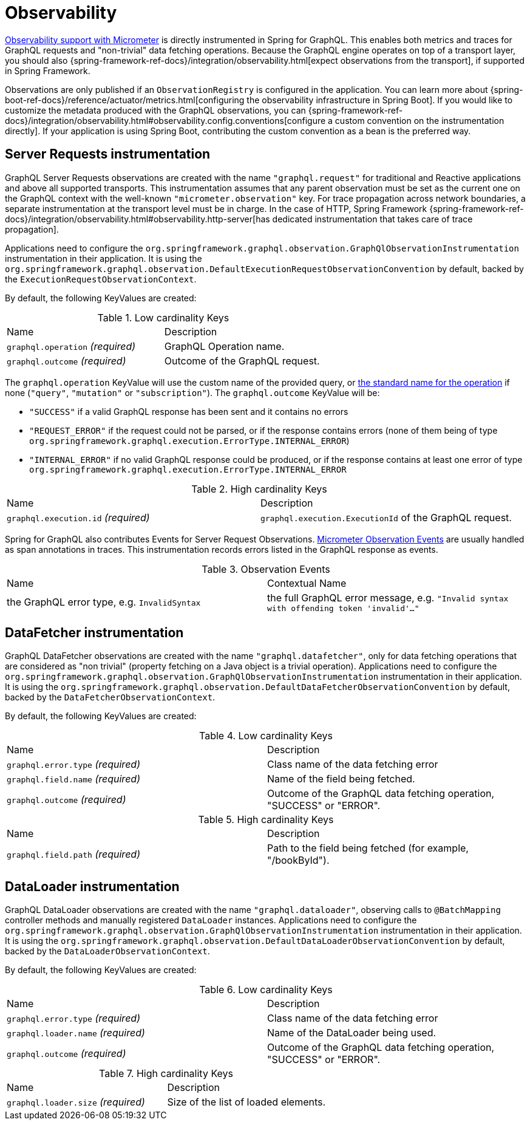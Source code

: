 [[observability]]
= Observability

https://docs.micrometer.io/micrometer/reference/observation.html[Observability support with Micrometer] is directly instrumented in Spring for GraphQL.
This enables both metrics and traces for GraphQL requests and "non-trivial" data fetching operations.
Because the GraphQL engine operates on top of a transport layer, you should also {spring-framework-ref-docs}/integration/observability.html[expect observations from the transport], if supported in Spring Framework.

Observations are only published if an `ObservationRegistry` is configured in the application.
You can learn more about {spring-boot-ref-docs}/reference/actuator/metrics.html[configuring the observability infrastructure in Spring Boot].
If you would like to customize the metadata produced with the GraphQL observations, you can {spring-framework-ref-docs}/integration/observability.html#observability.config.conventions[configure a custom convention on the instrumentation directly].
If your application is using Spring Boot, contributing the custom convention as a bean is the preferred way.

[[observability.server.request]]
== Server Requests instrumentation

GraphQL Server Requests observations are created with the name `"graphql.request"` for traditional and Reactive applications and above all supported transports.
This instrumentation assumes that any parent observation must be set as the current one on the GraphQL context with the well-known `"micrometer.observation"` key.
For trace propagation across network boundaries, a separate instrumentation at the transport level must be in charge.
In the case of HTTP, Spring Framework {spring-framework-ref-docs}/integration/observability.html#observability.http-server[has dedicated instrumentation that takes care of trace propagation].

Applications need to configure the `org.springframework.graphql.observation.GraphQlObservationInstrumentation` instrumentation in their application.
It is using the `org.springframework.graphql.observation.DefaultExecutionRequestObservationConvention` by default, backed by the `ExecutionRequestObservationContext`.

By default, the following KeyValues are created:

.Low cardinality Keys
[cols="a,a"]
|===
|Name | Description
|`graphql.operation` _(required)_|GraphQL Operation name.
|`graphql.outcome` _(required)_|Outcome of the GraphQL request.
|===

The `graphql.operation` KeyValue will use the custom name of the provided query, or http://spec.graphql.org/draft/#sec-Language.Operations[the standard name for the operation] if none (`"query"`, `"mutation"` or `"subscription"`).
The `graphql.outcome` KeyValue will be:

* `"SUCCESS"` if a valid GraphQL response has been sent and it contains no errors
* `"REQUEST_ERROR"` if the request could not be parsed, or if the response contains errors (none of them being of type `org.springframework.graphql.execution.ErrorType.INTERNAL_ERROR`)
* `"INTERNAL_ERROR"` if no valid GraphQL response could be produced, or if the response contains at least one error of type `org.springframework.graphql.execution.ErrorType.INTERNAL_ERROR`

.High cardinality Keys
[cols="a,a"]
|===
|Name | Description
|`graphql.execution.id` _(required)_|`graphql.execution.ExecutionId` of the GraphQL request.
|===

Spring for GraphQL also contributes Events for Server Request Observations.
https://docs.micrometer.io/micrometer/reference/observation/components.html#micrometer-observation-events[Micrometer Observation Events] are usually handled as span annotations in traces.
This instrumentation records errors listed in the GraphQL response as events.

.Observation Events
[cols="a,a"]
|===
|Name | Contextual Name
|the GraphQL error type, e.g. `InvalidSyntax`|the full GraphQL error message, e.g. `"Invalid syntax with offending token 'invalid'..."`
|===


[[observability.server.datafetcher]]
== DataFetcher instrumentation

GraphQL DataFetcher observations are created with the name `"graphql.datafetcher"`, only for data fetching operations that are considered as "non trivial" (property fetching on a Java object is a trivial operation).
Applications need to configure the `org.springframework.graphql.observation.GraphQlObservationInstrumentation` instrumentation in their application.
It is using the `org.springframework.graphql.observation.DefaultDataFetcherObservationConvention` by default, backed by the `DataFetcherObservationContext`.

By default, the following KeyValues are created:

.Low cardinality Keys
[cols="a,a"]
|===
|Name | Description
|`graphql.error.type` _(required)_|Class name of the data fetching error
|`graphql.field.name` _(required)_|Name of the field being fetched.
|`graphql.outcome` _(required)_|Outcome of the GraphQL data fetching operation, "SUCCESS" or "ERROR".
|===


.High cardinality Keys
|===
|Name | Description
|`graphql.field.path` _(required)_|Path to the field being fetched (for example, "/bookById").
|===

[[observability.server.dataloader]]
== DataLoader instrumentation

GraphQL DataLoader observations are created with the name `"graphql.dataloader"`, observing calls to `@BatchMapping` controller methods and manually registered `DataLoader` instances.
Applications need to configure the `org.springframework.graphql.observation.GraphQlObservationInstrumentation` instrumentation in their application.
It is using the `org.springframework.graphql.observation.DefaultDataLoaderObservationConvention` by default, backed by the `DataLoaderObservationContext`.

By default, the following KeyValues are created:

.Low cardinality Keys
[cols="a,a"]
|===
|Name | Description
|`graphql.error.type` _(required)_|Class name of the data fetching error
|`graphql.loader.name` _(required)_|Name of the DataLoader being used.
|`graphql.outcome` _(required)_|Outcome of the GraphQL data fetching operation, "SUCCESS" or "ERROR".
|===


.High cardinality Keys
|===
|Name | Description
|`graphql.loader.size` _(required)_|Size of the list of loaded elements.
|===

